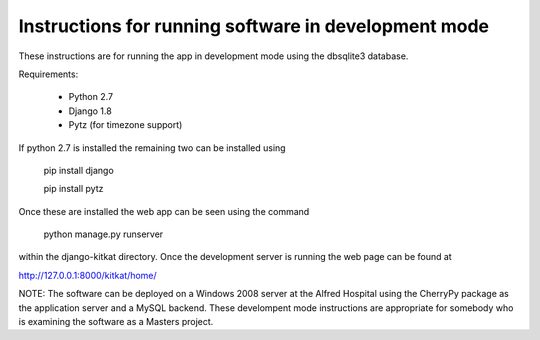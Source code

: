 Instructions for running software in development mode
-----------------------------------------------------

These instructions are for running the app in development mode using
the dbsqlite3 database.

Requirements:

	- Python 2.7

	- Django 1.8

	- Pytz    (for timezone support)

If python 2.7 is installed the remaining two can be installed using

	pip install django

	pip install pytz

Once these are installed the web app can be seen using the command

	python manage.py runserver

within the django-kitkat directory.  Once the development server is running
the web page can be found at

http://127.0.0.1:8000/kitkat/home/

NOTE: The software can be deployed on a Windows 2008 server at the Alfred
Hospital using the CherryPy package as the application server and a MySQL
backend.  These develompent mode instructions are appropriate for somebody
who is examining the software as a Masters project.
